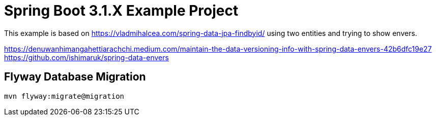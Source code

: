 :quality-heads-up: https://inside.java/2023/07/29/quality-heads-up/
:mockito-site: https://github.com/mockito/mockito

= Spring Boot 3.1.X Example Project


This example is based on https://vladmihalcea.com/spring-data-jpa-findbyid/
using two entities and trying to show envers.


https://denuwanhimangahettiarachchi.medium.com/maintain-the-data-versioning-info-with-spring-data-envers-42b6dfc19e27
https://github.com/ishimaruk/spring-data-envers


== Flyway Database Migration

[source,bash]
----
mvn flyway:migrate@migration
----

